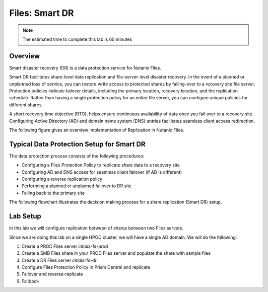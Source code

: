 .. _files_replication:

------------------------
Files: Smart DR
------------------------

.. note::

	The estimated time to complete this lab is 60 minutes

Overview
+++++++++

Smart disaster recovery (DR) is a data protection service for Nutanix Files.

Smart DR facilitates share-level data replication and file-server-level disaster recovery. In the event of a planned or unplanned loss of service, you can restore write access to protected shares by failing-over to a recovery site file server. Protection policies indicate failover details, including the primary location, recovery location, and the replication schedule. Rather than having a single protection policy for an entire file server, you can configure unique policies for different shares.

A short recovery time objective (RTO), helps ensure continuous availability of data once you fail over to a recovery site. Configuring Active Directory (AD) and domain name system (DNS) entries facilitates seamless client access redirection.

The following figure gives an overview implementation of Replication in Nutanix Files.

.. figure:: images/1.png

Typical Data Protection Setup for Smart DR
+++++++++++++++++++++++++++++++++++++++++++++++

The data protection process consists of the following procedures:

- Configuring a Files Protection Policy to replicate share data to a recovery site
- Configuring AD and DNS access for seamless client failover (if AD is different)
- Configuring a reverse replication policy
- Performing a planned or unplanned failover to DR site
- Failing back to the primary site

The following flowchart illustrates the decision making process for a share replication (Smart DR) setup.

.. figure:: images/2.png

Lab Setup
+++++++++++++++++++++++++++++++

In this lab we will configure replication between of shares between two Files servers.

Since we are doing this lab on a single HPOC cluster, we will have a single AD domain. We will do the following:

1. Create a PROD Files server *intials*-fs-prod
2. Create a SMB Files share in your PROD Files server and populate the share with sample files
3. Create a DR Files server *intials*-fs-dr
4. Configure Files Protection Policy in Prism Central and replicate
5. Failover and reverse-replicate
6. Failback
